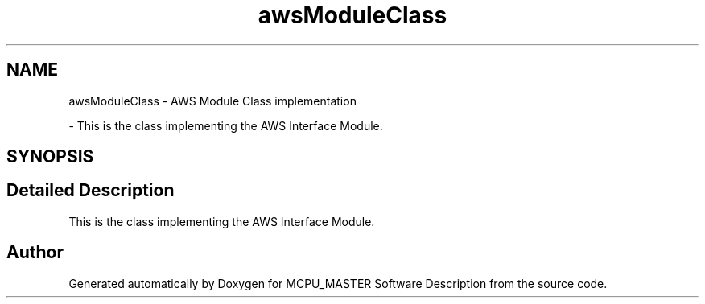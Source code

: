 .TH "awsModuleClass" 3MCPU_MASTER Software Description" \" -*- nroff -*-
.ad l
.nh
.SH NAME
awsModuleClass \- AWS Module Class implementation
.PP
 \- This is the class implementing the AWS Interface Module\&.  

.SH SYNOPSIS
.br
.PP
.SH "Detailed Description"
.PP 
This is the class implementing the AWS Interface Module\&. 


.SH "Author"
.PP 
Generated automatically by Doxygen for MCPU_MASTER Software Description from the source code\&.
